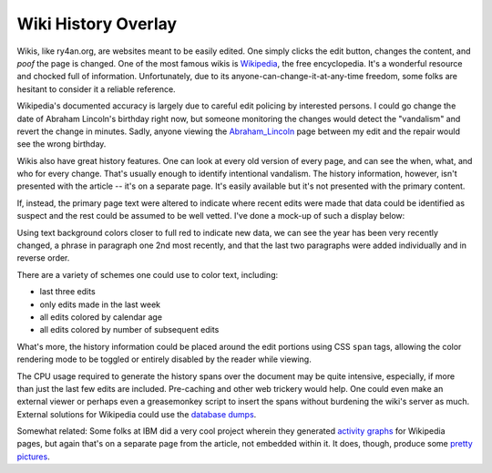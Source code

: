 
Wiki History Overlay
--------------------

Wikis, like ry4an.org, are websites meant to be easily edited.  One simply clicks the edit button, changes the content, and *poof* the page is changed.  One of the most famous wikis is Wikipedia_, the free encyclopedia.  It's a wonderful resource and chocked full of information.  Unfortunately, due to its anyone-can-change-it-at-any-time freedom, some folks are hesitant to consider it a reliable reference.

Wikipedia's documented accuracy is largely due to careful edit policing by interested persons.  I could go change the date of Abraham Lincoln's birthday right now, but someone monitoring the changes would detect the "vandalism" and revert the change in minutes.  Sadly, anyone viewing the Abraham_Lincoln_ page between my edit and the repair would see the wrong birthday.

Wikis also have great history features.  One can look at every old version of every page, and can see the when, what, and who for every change.  That's usually enough to identify intentional vandalism. The history information, however, isn't presented with the article -- it's on a separate page.  It's easily available but it's not presented with the primary content.

If, instead, the primary page text were altered to indicate where recent edits were made that data could be identified as suspect and the rest could be assumed to be well vetted.  I've done a mock-up of such a display below:

|wikipedia.png|

Using text background colors closer to full red to indicate new data, we can see the year has been very recently changed, a phrase in paragraph one 2nd most recently, and that the last two paragraphs were added individually and in reverse order.

There are a variety of schemes one could use to color text, including:

*  last three edits

*  only edits made in the last week

*  all edits colored by calendar age

*  all edits colored by number of subsequent edits

What's more, the history information could be placed around the edit portions using CSS ``span`` tags, allowing the color rendering mode to be toggled or entirely disabled by the reader while viewing.

The CPU usage required to generate the history spans over the document may be quite intensive, especially, if more than just the last few edits are included.  Pre-caching and other web trickery would help. One could even make an external viewer or perhaps even a greasemonkey script to insert the spans without burdening the wiki's server as much.  External solutions for Wikipedia could use the `database dumps`_.

Somewhat related: Some folks at IBM did a very cool project wherein they generated `activity graphs`_ for Wikipedia pages, but again that's on a separate page from the article, not embedded within it.  It does, though, produce some `pretty pictures`_.







.. _Wikipedia: http://wikipedia.org/

.. _Abraham_Lincoln: wiki:WikiPedia:Abraham Lincoln

.. _database dumps: http://download.wikimedia.org/

.. _activity graphs: wiki:MetaWikiPedia:IBM History flow project

.. _pretty pictures: http://researchweb.watson.ibm.com/history/images/capitalism_group.gif


.. |wikipedia.png| image:: /unblog/UnBlog/2006-01-26?action=AttachFile&do=get&target=wikipedia.png


.. date: 1138255200
